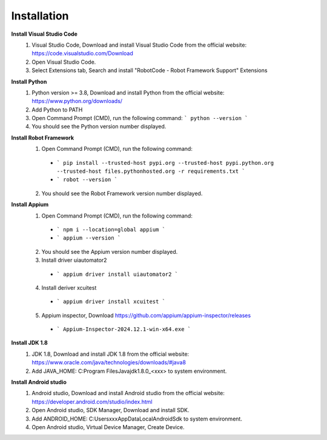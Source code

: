 =========================
Installation
=========================

**Install Visual Studio Code**
  1. Visual Studio Code, Download and install Visual Studio Code from the official website: https://code.visualstudio.com/Download
  2. Open Visual Studio Code.
  3. Select Extensions tab, Search and install "RobotCode - Robot Framework Support" Extensions

**Install Python**
  1. Python version >= 3.8, Download and install Python from the official website: https://www.python.org/downloads/
  2. Add Python to PATH
  3. Open Command Prompt (CMD), run the following command: ``` python --version ```
  4. You should see the Python version number displayed.

**Install Robot Framework**
  1. Open Command Prompt (CMD), run the following command:
    - ``` pip install --trusted-host pypi.org --trusted-host pypi.python.org --trusted-host files.pythonhosted.org -r requirements.txt ```
    - ``` robot --version ```
  2. You should see the Robot Framework version number displayed.

**Install Appium**
  1. Open Command Prompt (CMD), run the following command: 
    - ``` npm i --location=global appium ```
    - ``` appium --version ```
  2. You should see the Appium version number displayed.
  3. Install driver uiautomator2
    - ``` appium driver install uiautomator2 ```
  4. Install deriver xcuitest
    - ``` appium driver install xcuitest ```
  5. Appium inspector, Download https://github.com/appium/appium-inspector/releases
    - ``` Appium-Inspector-2024.12.1-win-x64.exe ```

**Install JDK 1.8**
  1. JDK 1.8, Download and install JDK 1.8 from the official website: https://www.oracle.com/java/technologies/downloads/#java8
  2. Add JAVA_HOME: C:\Program Files\Java\jdk1.8.0_<xxx> to system environment.

**Install Android studio**
  1. Android studio, Download and install Android studio from the official website: https://developer.android.com/studio/index.html
  2. Open Android studio, SDK Manager, Download and install SDK.
  3. Add ANDROID_HOME: C:\Users\xxx\AppData\Local\Android\Sdk to system environment.
  4. Open Android studio, Virtual Device Manager, Create Device.
